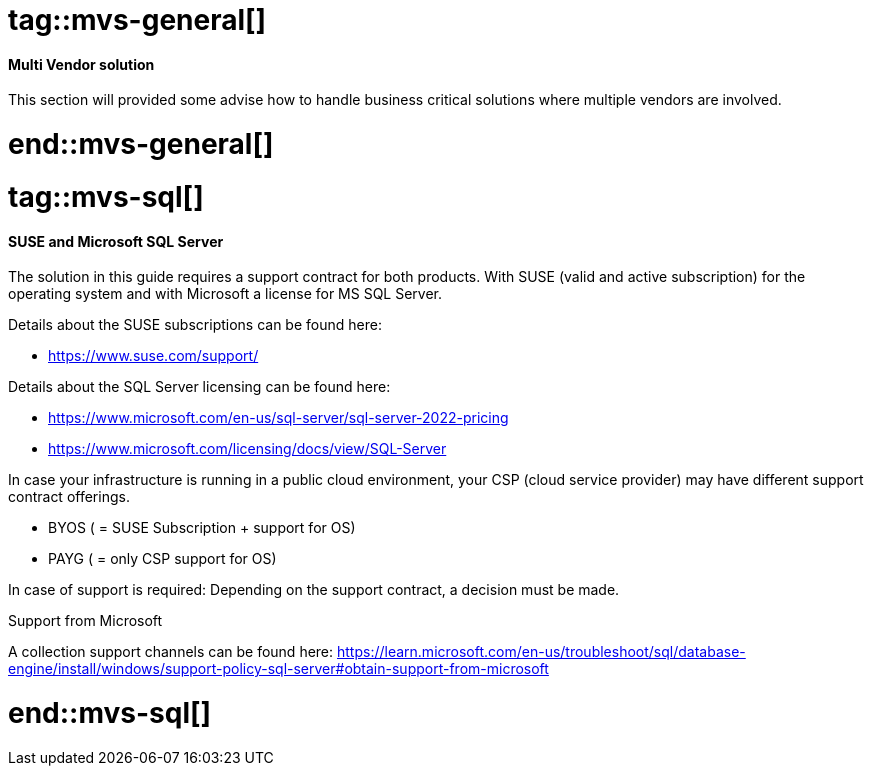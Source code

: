 //multi vendor solution (mvs)

# tag::mvs-general[]

==== Multi Vendor solution

This section will provided some advise how to handle business critical solutions where multiple vendors are involved.

# end::mvs-general[]

# tag::mvs-sql[]

==== SUSE and Microsoft SQL Server

The solution in this guide requires a support contract for both products. With SUSE (valid and active subscription) for the operating system and with Microsoft a license for  MS SQL Server.

Details about the SUSE subscriptions can be found here:

* https://www.suse.com/support/

Details about the SQL Server licensing can be found here:

* https://www.microsoft.com/en-us/sql-server/sql-server-2022-pricing
* https://www.microsoft.com/licensing/docs/view/SQL-Server

In case your infrastructure is running in a public cloud environment, your CSP (cloud service provider) may have different support contract offerings.

* BYOS ( = SUSE Subscription + support for OS)
* PAYG ( = only CSP support for OS)

In case of support is required: Depending on the support contract, a decision must be made.

[discrete]
.Support from Microsoft
A collection support channels can be found here:
https://learn.microsoft.com/en-us/troubleshoot/sql/database-engine/install/windows/support-policy-sql-server#obtain-support-from-microsoft

# end::mvs-sql[]
